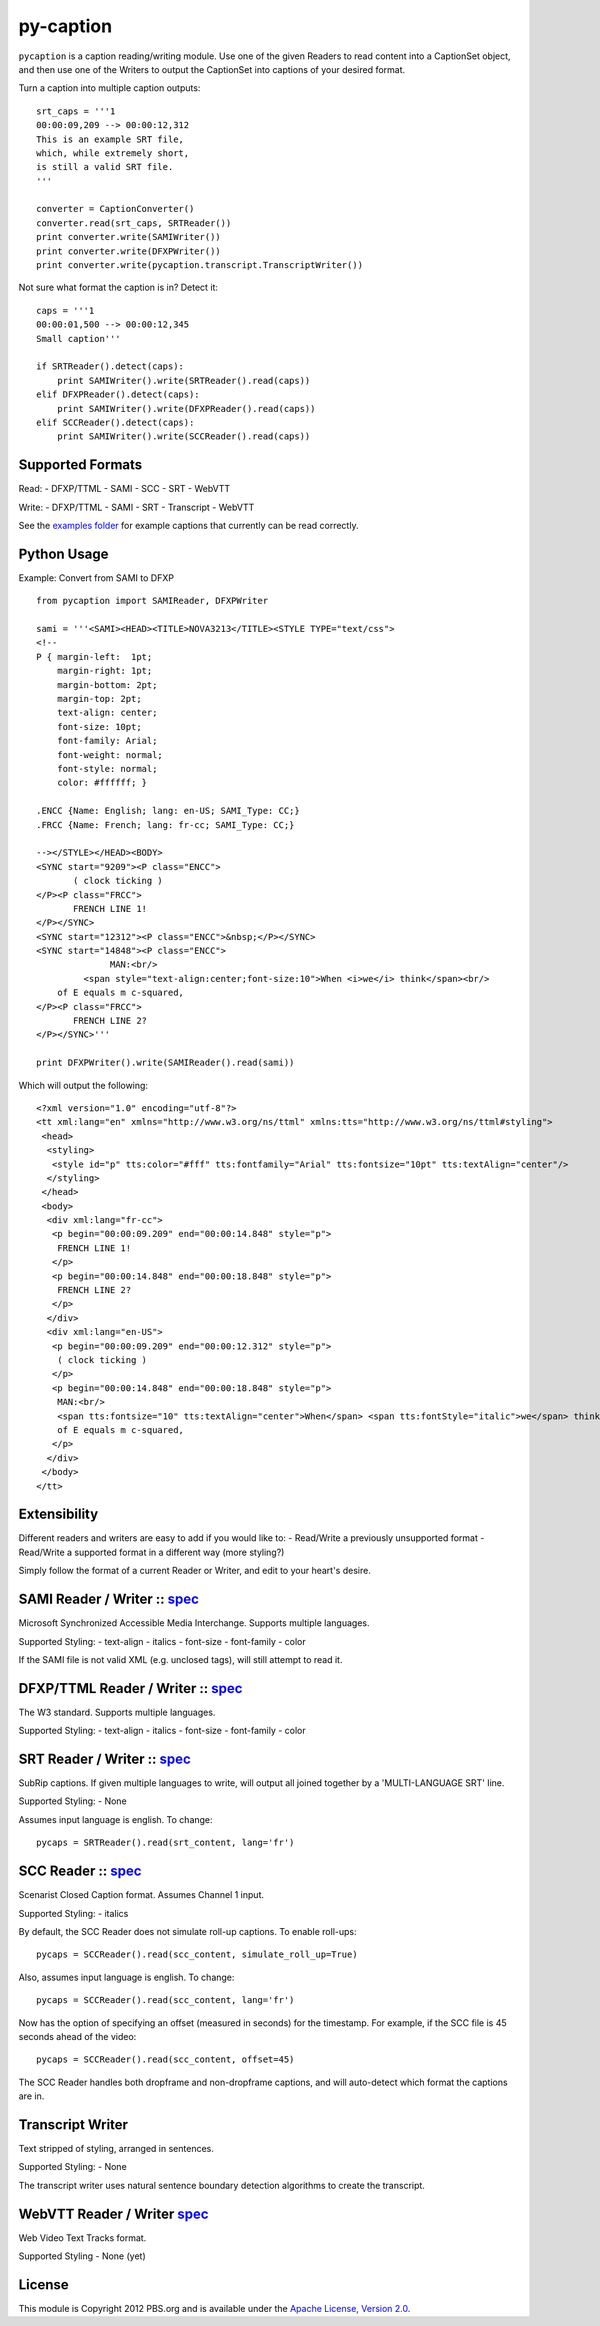 py-caption
==========

|Build Status|

``pycaption`` is a caption reading/writing module. Use one of the given
Readers to read content into a CaptionSet object,
and then use one of the Writers to output the CaptionSet into
captions of your desired format.

Turn a caption into multiple caption outputs:

::

    srt_caps = '''1
    00:00:09,209 --> 00:00:12,312
    This is an example SRT file,
    which, while extremely short,
    is still a valid SRT file.
    '''

    converter = CaptionConverter()
    converter.read(srt_caps, SRTReader())
    print converter.write(SAMIWriter())
    print converter.write(DFXPWriter())
    print converter.write(pycaption.transcript.TranscriptWriter())

Not sure what format the caption is in? Detect it:

::

    caps = '''1
    00:00:01,500 --> 00:00:12,345
    Small caption'''

    if SRTReader().detect(caps):
        print SAMIWriter().write(SRTReader().read(caps))
    elif DFXPReader().detect(caps):
        print SAMIWriter().write(DFXPReader().read(caps))
    elif SCCReader().detect(caps):
        print SAMIWriter().write(SCCReader().read(caps))

Supported Formats
-----------------

Read: - DFXP/TTML - SAMI - SCC - SRT - WebVTT

Write: - DFXP/TTML - SAMI - SRT - Transcript - WebVTT

See the `examples
folder <https://github.com/pbs/pycaption/tree/master/examples/>`__ for
example captions that currently can be read correctly.

Python Usage
------------

Example: Convert from SAMI to DFXP

::

    from pycaption import SAMIReader, DFXPWriter

    sami = '''<SAMI><HEAD><TITLE>NOVA3213</TITLE><STYLE TYPE="text/css">
    <!--
    P { margin-left:  1pt;
        margin-right: 1pt;
        margin-bottom: 2pt;
        margin-top: 2pt;
        text-align: center;
        font-size: 10pt;
        font-family: Arial;
        font-weight: normal;
        font-style: normal;
        color: #ffffff; }

    .ENCC {Name: English; lang: en-US; SAMI_Type: CC;}
    .FRCC {Name: French; lang: fr-cc; SAMI_Type: CC;}

    --></STYLE></HEAD><BODY>
    <SYNC start="9209"><P class="ENCC">
           ( clock ticking )
    </P><P class="FRCC">
           FRENCH LINE 1!
    </P></SYNC>
    <SYNC start="12312"><P class="ENCC">&nbsp;</P></SYNC>
    <SYNC start="14848"><P class="ENCC">
                  MAN:<br/>
             <span style="text-align:center;font-size:10">When <i>we</i> think</span><br/>
        of E equals m c-squared,
    </P><P class="FRCC">
           FRENCH LINE 2?
    </P></SYNC>'''

    print DFXPWriter().write(SAMIReader().read(sami))

Which will output the following:

::

    <?xml version="1.0" encoding="utf-8"?>
    <tt xml:lang="en" xmlns="http://www.w3.org/ns/ttml" xmlns:tts="http://www.w3.org/ns/ttml#styling">
     <head>
      <styling>
       <style id="p" tts:color="#fff" tts:fontfamily="Arial" tts:fontsize="10pt" tts:textAlign="center"/>
      </styling>
     </head>
     <body>
      <div xml:lang="fr-cc">
       <p begin="00:00:09.209" end="00:00:14.848" style="p">
        FRENCH LINE 1!
       </p>
       <p begin="00:00:14.848" end="00:00:18.848" style="p">
        FRENCH LINE 2?
       </p>
      </div>
      <div xml:lang="en-US">
       <p begin="00:00:09.209" end="00:00:12.312" style="p">
        ( clock ticking )
       </p>
       <p begin="00:00:14.848" end="00:00:18.848" style="p">
        MAN:<br/>
        <span tts:fontsize="10" tts:textAlign="center">When</span> <span tts:fontStyle="italic">we</span> think<br/>
        of E equals m c-squared,
       </p>
      </div>
     </body>
    </tt>

Extensibility
-------------

Different readers and writers are easy to add if you would like to: -
Read/Write a previously unsupported format - Read/Write a supported
format in a different way (more styling?)

Simply follow the format of a current Reader or Writer, and edit to your
heart's desire.

SAMI Reader / Writer :: `spec <http://msdn.microsoft.com/en-us/library/ms971327.aspx>`__
----------------------------------------------------------------------------------------

Microsoft Synchronized Accessible Media Interchange. Supports multiple
languages.

Supported Styling: - text-align - italics - font-size - font-family -
color

If the SAMI file is not valid XML (e.g. unclosed tags), will still
attempt to read it.

DFXP/TTML Reader / Writer :: `spec <http://www.w3.org/TR/ttaf1-dfxp/>`__
-------------------------------------------------------------------

The W3 standard. Supports multiple languages.

Supported Styling: - text-align - italics - font-size - font-family -
color

SRT Reader / Writer :: `spec <http://matroska.org/technical/specs/subtitles/srt.html>`__
----------------------------------------------------------------------------------------

SubRip captions. If given multiple languages to write, will output all
joined together by a 'MULTI-LANGUAGE SRT' line.

Supported Styling: - None

Assumes input language is english. To change:

::

    pycaps = SRTReader().read(srt_content, lang='fr')

SCC Reader :: `spec <http://www.theneitherworld.com/mcpoodle/SCC_TOOLS/DOCS/SCC_FORMAT.HTML>`__
-----------------------------------------------------------------------------------------------

Scenarist Closed Caption format. Assumes Channel 1 input.

Supported Styling: - italics

By default, the SCC Reader does not simulate roll-up captions. To enable
roll-ups:

::

    pycaps = SCCReader().read(scc_content, simulate_roll_up=True)

Also, assumes input language is english. To change:

::

    pycaps = SCCReader().read(scc_content, lang='fr')

Now has the option of specifying an offset (measured in seconds) for the
timestamp. For example, if the SCC file is 45 seconds ahead of the
video:

::

    pycaps = SCCReader().read(scc_content, offset=45)

The SCC Reader handles both dropframe and non-dropframe captions, and
will auto-detect which format the captions are in.

Transcript Writer
-----------------

Text stripped of styling, arranged in sentences.

Supported Styling: - None

The transcript writer uses natural sentence boundary detection
algorithms to create the transcript.

WebVTT Reader / Writer `spec <http://dev.w3.org/html5/webvtt/>`__
-----------------------------------------------------------------

Web Video Text Tracks format.

Supported Styling - None (yet)


License
-------

This module is Copyright 2012 PBS.org and is available under the `Apache
License, Version 2.0 <http://www.apache.org/licenses/LICENSE-2.0>`__.

.. |Build Status| image:: https://travis-ci.org/pbs/pycaption.png?branch=master
   :target: https://travis-ci.org/pbs/pycaption
